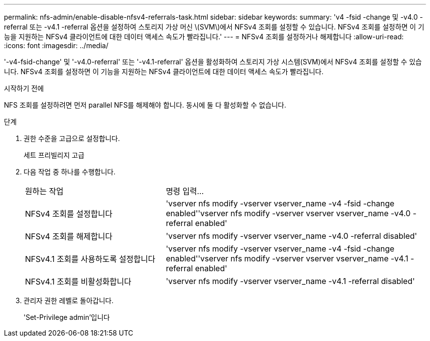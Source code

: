 ---
permalink: nfs-admin/enable-disable-nfsv4-referrals-task.html 
sidebar: sidebar 
keywords:  
summary: 'v4 -fsid -change 및 -v4.0 -referral 또는 -v4.1 -referral 옵션을 설정하여 스토리지 가상 머신 \(SVM\)에서 NFSv4 조회를 설정할 수 있습니다. NFSv4 조회를 설정하면 이 기능을 지원하는 NFSv4 클라이언트에 대한 데이터 액세스 속도가 빨라집니다.' 
---
= NFSv4 조회를 설정하거나 해제합니다
:allow-uri-read: 
:icons: font
:imagesdir: ../media/


[role="lead"]
'-v4-fsid-change' 및 '-v4.0-referral' 또는 '-v4.1-referral' 옵션을 활성화하여 스토리지 가상 시스템(SVM)에서 NFSv4 조회를 설정할 수 있습니다. NFSv4 조회를 설정하면 이 기능을 지원하는 NFSv4 클라이언트에 대한 데이터 액세스 속도가 빨라집니다.

.시작하기 전에
NFS 조회를 설정하려면 먼저 parallel NFS를 해제해야 합니다. 동시에 둘 다 활성화할 수 없습니다.

.단계
. 권한 수준을 고급으로 설정합니다.
+
세트 프리빌리지 고급

. 다음 작업 중 하나를 수행합니다.
+
[cols="35,65"]
|===


| 원하는 작업 | 명령 입력... 


 a| 
NFSv4 조회를 설정합니다
 a| 
'vserver nfs modify -vserver vserver_name -v4 -fsid -change enabled''vserver nfs modify -vserver vserver vserver_name -v4.0 -referral enabled'



 a| 
NFSv4 조회를 해제합니다
 a| 
'vserver nfs modify -vserver vserver_name -v4.0 -referral disabled'



 a| 
NFSv4.1 조회를 사용하도록 설정합니다
 a| 
'vserver nfs modify -vserver vserver_name -v4 -fsid -change enabled''vserver nfs modify -vserver vserver vserver_name -v4.1 -referral enabled'



 a| 
NFSv4.1 조회를 비활성화합니다
 a| 
'vserver nfs modify -vserver vserver_name -v4.1 -referral disabled'

|===
. 관리자 권한 레벨로 돌아갑니다.
+
'Set-Privilege admin'입니다


